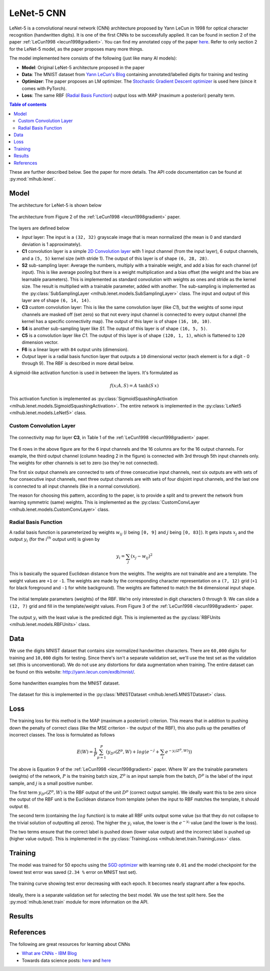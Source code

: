 LeNet-5 CNN
============

LeNet-5 is a convolutional neural network (CNN) architecture proposed by Yann 
LeCun in 1998 for optical character recognition (handwritten digits). It is one 
of the first CNNs to be successfully applied. It can be found in section 2 of 
the paper :ref:`LeCun1998 <lecun1998gradient>`.
You can find my annotated copy of the paper `here <https://www.dropbox.com/scl/fi/rjwcnxxre3bjfk221gjm2/Y-LeCun-1998-Gradient-based-learning-applied-to-document-recognition.pdf?rlkey=v75dsceuwhl38elpqwoem5758&dl=0>`__. 
Refer to only section 2 for the LeNet-5 model, as the paper proposes many more 
things.

The model implemented here consists of the following (just like many AI models):

- **Model**: Original LeNet-5 architecture proposed in the paper
- **Data**: The MNIST dataset from `Yann LeCun's Blog <http://yann.lecun.com/exdb/mnist/>`__ containing annotated/labelled digits for training and testing
- **Optimizer**: The paper proposes an LM optimizer. The `Stochastic Gradient Descent optimizer <https://pytorch.org/docs/stable/generated/torch.optim.SGD.html>`__ is used here (since it comes with PyTorch).
- **Loss**: The same RBF (`Radial Basis Function <https://en.wikipedia.org/wiki/Radial_basis_function>`__) output loss with MAP (maximum a posteriori) penalty term.

.. contents:: Table of contents

These are further described below. See the paper for more details. The API code
documentation can be found at :py:mod:`mlhub.lenet`.

Model
------

The architecture for LeNet-5 is shown below

.. figure:: ./media/lenet-architecture.png
    :align: center
    :alt: Figure 2 of paper
    
    The architecture from Figure 2 of the :ref:`LeCun1998 <lecun1998gradient>`
    paper.

The layers are defined below

- *Input* layer: The input is a ``(32, 32)`` grayscale image that is mean 
  normalized (the mean is 0 and standard deviation is 1 approximately).
- **C1** convolution layer is a simple `2D Convolution layer <https://pytorch.org/docs/stable/generated/torch.nn.Conv2d.html>`__ with 1 input channel (from
  the input layer), 6 output channels, and a ``(5, 5)`` kernel size (with 
  stride 1). The output of this layer is of shape ``(6, 28, 28)``.
- **S2** sub-sampling layer: Average the numbers, multiply with a trainable
  weight, and add a bias for each channel (of input). This is like average 
  pooling but there is a weight multiplication and a bias offset (the weight 
  and the bias are learnable parameters). This is implemented as standard 
  convolution with weights as ones and stride as the kernel size. The result is 
  multiplied with a trainable parameter, added with another. The sub-sampling
  is implemented as the :py:class:`SubSamplingLayer <mlhub.lenet.models.SubSamplingLayer>` class.
  The input and output of this layer are of shape ``(6, 14, 14)``.
- **C3** custom convolution layer: This is like the same convolution layer (like
  *C1*), but the weights of some input channels are masked off (set zero) so 
  that not every input channel is connected to every output channel (the kernel
  has a specific connectivity map). The output of this layer is of shape 
  ``(16, 10, 10)``.
- **S4** is another sub-sampling layer like *S1*. The output of this layer is of
  shape ``(16, 5, 5)``.
- **C5** is a convolution layer like *C1*. The output of this layer is of shape
  ``(120, 1, 1)``, which is flattened to ``120`` dimension vector.
- **F6** is a linear layer with ``84`` output units (dimension).
- *Output* layer is a radial basis function layer that outputs a ``10`` 
  dimensional vector (each element is for a digit - 0 through 9). The RBF is
  described in more detail below.

A sigmoid-like activation function is used in between the layers. It's 
formulated as

.. math:: 
  
  f(x; A, S) = A \; \mathrm{tanh}(S\,x)

This activation function is implemented as :py:class:`SigmoidSquashingActivation <mlhub.lenet.models.SigmoidSquashingActivation>`.
The entire network is implemented in the :py:class:`LeNet5 <mlhub.lenet.models.LeNet5>` class.

Custom Convolution Layer
^^^^^^^^^^^^^^^^^^^^^^^^^

.. figure:: ./media/lenet-custom-conv-connection-table.png
    :align: center
    :alt: Table 1 of paper
    
    The connectivity map for layer **C3**, in Table 1 of the :ref:`LeCun1998 <lecun1998gradient>` paper.

The 6 rows in the above figure are for the 6 input channels and the 16 columns 
are for the 16 output channels. For example, the third output channel (column
heading 2 in the figure) is connected with 3rd through 5th input channels only.
The weights for other channels is set to zero (so they're not connected). 

The first six output channels are connected to sets of three consecutive input
channels, next six outputs are with sets of four consecutive input channels,
next three output channels are with sets of four disjoint input channels, and 
the last one is connected to all input channels (like in a normal convolution).

The reason for choosing this pattern, according to the paper, is to provide a 
split and to prevent the network from learning symmetric (same) weights. This 
is implemented as the :py:class:`CustomConvLayer <mlhub.lenet.models.CustomConvLayer>` class.

Radial Basis Function
^^^^^^^^^^^^^^^^^^^^^^

A radial basis function is parameterized by weights :math:`w_{ij}` (:math:`i` 
being ``[0, 9]`` and :math:`j` being ``[0, 83]``). It gets inputs :math:`x_j`
and the output :math:`y_i` (for the :math:`i^{th}` output unit) is given by

.. math::
  
  y_i = \sum_{j} \left ( x_j - w_{ij} \right )^2


This is basically the squared Euclidean distance from the weights. The weights
are not trainable and are a template. The weight values are ``+1`` or ``-1``.
The weights are made by the corresponding character representation on a 
``(7, 12)`` grid (``+1`` for black foreground and ``-1`` for white background).
The weights are flattened to match the ``84`` dimensional input shape.

.. figure:: ./media/lenet-rbf-params.png
  :align: center
  :alt: Figure 3 of paper
  
  The initial template parameters (weights) of the RBF. We're only interested in
  digit characters 0 through 9. We can slide a ``(12, 7)`` grid and fill in the 
  template/weight values. From Figure 3 of the 
  :ref:`LeCun1998 <lecun1998gradient>` paper.

The output :math:`y_i` with the least value is the predicted digit. This is 
implemented as the :py:class:`RBFUnits <mlhub.lenet.models.RBFUnits>` class.

Data
-----

We use the digits MNIST dataset that contains size normalized handwritten
characters. There are ``60,000`` digits for training and ``10,000`` digits for
testing. Since there's isn't a separate validation set, we'll use the test set
as the validation set (this is unconventional). We do not use any distortions
for data augmentation when training. The entire dataset can be found on this
website: `<http://yann.lecun.com/exdb/mnist/>`_.

.. figure:: ./media/lenet-mnist-digits.png
  :align: center
  :alt: Figure 4 of paper
  
  Some handwritten examples from the MNIST dataset.

The dataset for this is implemented in the :py:class:`MNISTDataset <mlhub.lenet5.MNISTDataset>` class.

Loss
-----

The training loss for this method is the MAP (maximum a posteriori) criterion.
This means that in addition to pushing down the penalty of correct class (like 
the MSE criterion - the output of the RBF), this also pulls up the penalties of 
incorrect classes. The loss is formulated as follows

.. math::
  
  E(W) = \frac{1}{P} \sum_{p=1}^{P} \left ( y_{D^p} \left ( Z^p, W \right ) + log \left ( e^{-j} + \sum_{i} e^{-y_i (Z^p, W)} \right ) \right )

The above is Equation 9 of the :ref:`LeCun1998 <lecun1998gradient>` paper. Where
:math:`W` are the trainable parameters (weights) of the network, :math:`P` is 
the training batch size, :math:`Z^p` is an input sample from the batch,
:math:`D^p` is the label of the input sample, and :math:`j` is a small positive
number.

The first term :math:`y_{D^p} \left ( Z^p, W \right )` is the RBF output of the 
unit :math:`D^p` (correct output sample). We ideally want this to be zero since
the output of the RBF unit is the Euclidean distance from template (when the 
input to RBF matches the template, it should output ``0``).

The second term (containing the :math:`log` function) is to make all RBF units
output some value (so that they do not collapse to the trivial solution of 
outputting all zeros). The higher the :math:`y_i` value, the lower is the 
:math:`e^{-y_i}` value (and the lower is the loss).

The two terms ensure that the correct label is pushed down (lower value output) 
and the incorrect label is pushed up (higher value output). This is implemented
in the :py:class:`TrainingLoss <mlhub.lenet.train.TrainingLoss>` class.

Training
---------

The model was trained for 50 epochs using the `SGD optimizer <https://pytorch.org/docs/stable/generated/torch.optim.SGD.html>`__ with learning rate ``0.01``
and the model checkpoint for the lowest test error was saved (``2.34 %`` error 
on MNIST test set).

.. figure:: ./media/lenet-training-testerror.png
  :align: center
  :alt: Error rate on the test set
  
  The training curve showing test error decreasing with each epoch. It becomes 
  nearly stagnant after a few epochs.

Ideally, there is a separate validation set for selecting the best model. We use
the test split here. 
See the :py:mod:`mlhub.lenet.train` module for more information on the API.

Results
--------



References
-----------

The following are great resources for learning about CNNs

- `What are CNNs - IBM Blog <https://www.ibm.com/topics/convolutional-neural-networks>`__
- Towards data science posts: `here <https://towardsdatascience.com/a-comprehensive-guide-to-convolutional-neural-networks-the-eli5-way-3bd2b1164a53>`__ and `here <https://towardsdatascience.com/convolutional-neural-networks-explained-9cc5188c4939>`__
